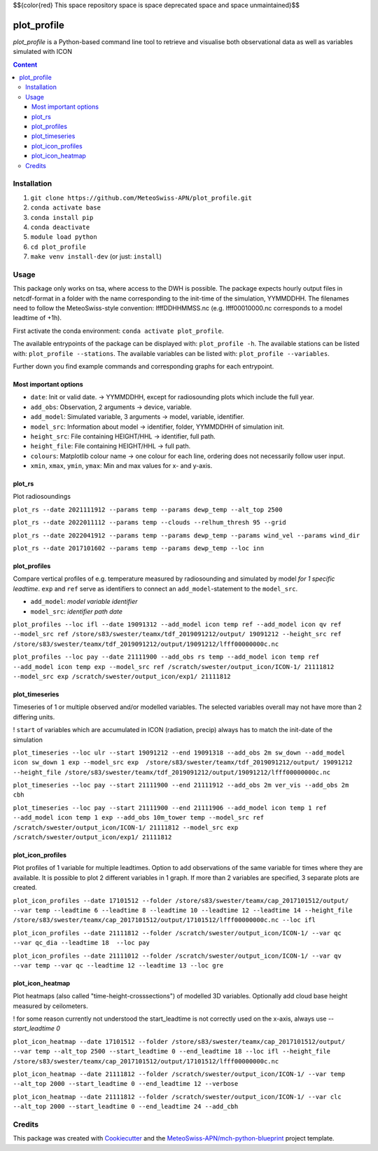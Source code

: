 $${\color{red} This \space repository \space is \space deprecated \space and \space unmaintained}$$


============
plot_profile
============

*plot_profile* is a Python-based command line tool to retrieve and visualise both observational data as well as variables simulated with ICON

.. contents:: **Content**

------------
Installation
------------
1. ``git clone https://github.com/MeteoSwiss-APN/plot_profile.git``
2. ``conda activate base``
3. ``conda install pip``
4. ``conda deactivate``
5. ``module load python``
6. ``cd plot_profile``
7. ``make venv install-dev`` (or just: ``install``)

-----
Usage
-----
This package only works on tsa, where access to the DWH is possible.
The package expects hourly output files in netcdf-format in a folder with the name corresponding to the init-time of the simulation, YYMMDDHH.
The filenames need to follow the MeteoSwiss-style convention: lfffDDHHMMSS.nc
(e.g. lfff00010000.nc corresponds to a model leadtime of +1h).

First activate the conda environment: ``conda activate plot_profile``.

The available entrypoints of the package can be displayed with: ``plot_profile -h``.
The available stations can be listed with: ``plot_profile --stations``.
The available variables can be listed with: ``plot_profile --variables``.

Further down you find example commands and corresponding graphs for each entrypoint.

Most important options
======================

- ``date``: Init or valid date. -> YYMMDDHH, except for radiosounding plots which include the full year.
- ``add_obs``: Observation, 2 arguments -> device, variable.
- ``add_model``: Simulated variable, 3 arguments -> model, variable, identifier.
- ``model_src``: Information about model -> identifier, folder, YYMMDDHH of simulation init.
- ``height_src``: File containing HEIGHT/HHL -> identifier, full path.
- ``height_file``: File containing HEIGHT/HHL -> full path.
- ``colours``: Matplotlib colour name -> one colour for each line, ordering does not necessarily follow user input.
- ``xmin``, ``xmax``, ``ymin``, ``ymax``: Min and max values for x- and y-axis.

plot_rs
=======
Plot radiosoundings

``plot_rs --date 2021111912 --params temp --params dewp_temp --alt_top 2500`` 

.. image:: example_graphs/rs_211119_12_temp_dewp_temp_pay.png
  :width: 400
  
``plot_rs --date 2022011112 --params temp --clouds --relhum_thresh 95 --grid``

.. image:: example_graphs/rs_220111_12_temp_pay.png
  :width: 400
  
``plot_rs --date 2022041912 --params temp --params dewp_temp --params wind_vel --params wind_dir``

.. image:: example_graphs/rs_220419_12_temp_dewp_temp_wind_vel_wind_dir_pay.png
  :width: 400
  
``plot_rs --date 2017101602 --params temp --params dewp_temp --loc inn``

.. image:: example_graphs/rs_171016_02_temp_dewp_temp_inn.png
  :width: 400
  
plot_profiles
=============
Compare vertical profiles of e.g. temperature measured by radiosounding and simulated by model *for 1 specific leadtime*.
``exp`` and ``ref`` serve as identifiers to connect an ``add_model``-statement to the ``model_src``.

- ``add_model``: *model variable identifier*

- ``model_src``: *identifier path date*

``plot_profiles --loc ifl --date 19091312 --add_model icon temp ref --add_model icon qv ref --model_src ref /store/s83/swester/teamx/tdf_2019091212/output/ 19091212 --height_src ref /store/s83/swester/teamx/tdf_2019091212/output/19091212/lfff00000000c.nc``

.. image:: example_graphs/profiles_190913_12_ifl_icon~ref_temp_qv.png
  :width: 300

``plot_profiles --loc pay --date 21111900 --add_obs rs temp --add_model icon temp ref --add_model icon temp exp --model_src ref /scratch/swester/output_icon/ICON-1/ 21111812 --model_src exp /scratch/swester/output_icon/exp1/ 21111812``

.. image:: example_graphs/profiles_211119_00_pay_icon~ref_temp_icon~exp_temp_rs_temp.png
  :width: 300
  
plot_timeseries
===============
Timeseries of 1 or multiple observed and/or modelled variables. The selected variables overall may not have more than 2 differing units.

! ``start`` of variables which are accumulated in ICON (radiation, precip) always has to match the init-date of the simulation

``plot_timeseries --loc ulr --start 19091212 --end 19091318 --add_obs 2m sw_down --add_model icon sw_down 1 exp --model_src exp  /store/s83/swester/teamx/tdf_2019091212/output/ 19091212 --height_file /store/s83/swester/teamx/tdf_2019091212/output/19091212/lfff00000000c.nc``

.. image:: example_graphs/timeseries_190912_12-190913_18_ulr_icon~exp_sw_down~1_2m_sw_down.png
  :width: 400
  
``plot_timeseries --loc pay --start 21111900 --end 21111912 --add_obs 2m ver_vis --add_obs 2m cbh``

.. image:: example_graphs/timeseries_211119_00-211119_12_pay_2m_ver_vis_2m_cbh.png
  :width: 400
  
``plot_timeseries --loc pay --start 21111900 --end 21111906 --add_model icon temp 1 ref --add_model icon temp 1 exp --add_obs 10m_tower temp --model_src ref /scratch/swester/output_icon/ICON-1/ 21111812 --model_src exp /scratch/swester/output_icon/exp1/ 21111812``

.. image:: example_graphs/timeseries_211119_00-211119_06_pay_icon~ref_temp~1_icon~exp_temp~1_10m_tower_temp.png
  :width: 400

plot_icon_profiles
==================
Plot profiles of 1 variable for multiple leadtimes. Option to add observations of the same variable for times where they are available.
It is possible to plot 2 different variables in 1 graph. If more than 2 variables are specified, 3 separate plots are created.


``plot_icon_profiles --date 17101512 --folder /store/s83/swester/teamx/cap_2017101512/output/ --var temp --leadtime 6 --leadtime 8 --leadtime 10 --leadtime 12 --leadtime 14 --height_file /store/s83/swester/teamx/cap_2017101512/output/17101512/lfff00000000c.nc --loc ifl``

.. image:: example_graphs/profile_icon-1_171015_12_+6_+14_ifl_temp.png
  :width: 300

``plot_icon_profiles --date 21111812 --folder /scratch/swester/output_icon/ICON-1/ --var qc --var qc_dia --leadtime 18  --loc pay``

.. image:: example_graphs/profile_icon-1_211118_12_+18_pay_qc_qc_dia.png
  :width: 300

``plot_icon_profiles --date 21111012 --folder /scratch/swester/output_icon/ICON-1/ --var qv --var temp --var qc --leadtime 12 --leadtime 13 --loc gre``

.. image:: example_graphs/profile_icon-1_211110_12_+12_+13_gre_temp.png
  :width: 300

  
plot_icon_heatmap
=================
Plot heatmaps (also called "time-height-crosssections") of modelled 3D variables. Optionally add cloud base height measured by ceilometers.

! for some reason currently not understood the start_leadtime is not correctly used on the x-axis, always use *--start_leadtime 0*

``plot_icon_heatmap --date 17101512 --folder /store/s83/swester/teamx/cap_2017101512/output/ --var temp --alt_top 2500 --start_leadtime 0 --end_leadtime 18 --loc ifl --height_file /store/s83/swester/teamx/cap_2017101512/output/17101512/lfff00000000c.nc``

.. image:: example_graphs/heatmap_icon-1_171015_12_+0_+18_ifl_temp.png
  :width: 500

``plot_icon_heatmap --date 21111812 --folder /scratch/swester/output_icon/ICON-1/ --var temp --alt_top 2000 --start_leadtime 0 --end_leadtime 12 --verbose``

.. image:: example_graphs/heatmap_icon-1_211118_12_+0_+12_pay_temp.png
  :width: 500

``plot_icon_heatmap --date 21111812 --folder /scratch/swester/output_icon/ICON-1/ --var clc --alt_top 2000 --start_leadtime 0 --end_leadtime 24 --add_cbh``

.. image:: example_graphs/heatmap_icon-1_211118_12_+0_+24_pay_clc.png
  :width: 500
  

-------
Credits
-------

This package was created with `Cookiecutter`_ and the `MeteoSwiss-APN/mch-python-blueprint`_ project template.

.. _`Cookiecutter`: https://github.com/audreyr/cookiecutter
.. _`MeteoSwiss-APN/mch-python-blueprint`: https://github.com/MeteoSwiss-APN/mch-python-blueprint


